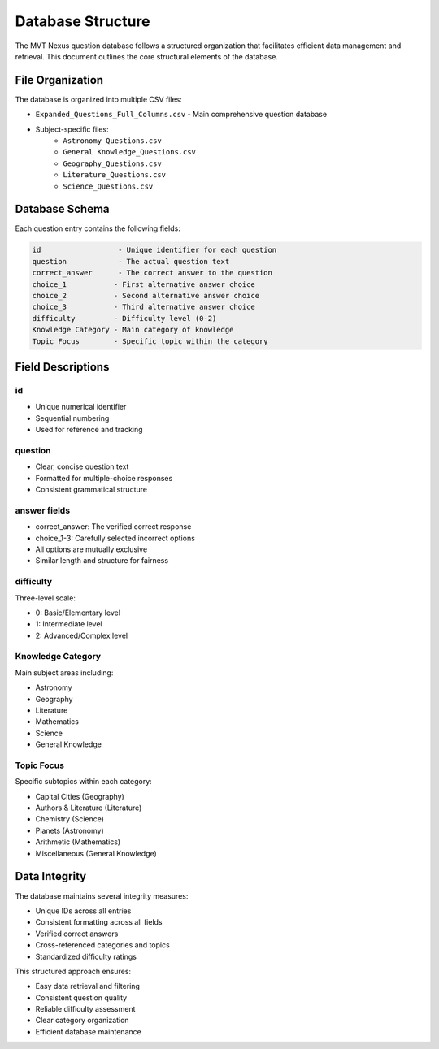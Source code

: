 Database Structure
=================

The MVT Nexus question database follows a structured organization that facilitates efficient data management and retrieval. This document outlines the core structural elements of the database.

File Organization
---------------
The database is organized into multiple CSV files:

* ``Expanded_Questions_Full_Columns.csv`` - Main comprehensive question database
* Subject-specific files:
    * ``Astronomy_Questions.csv``
    * ``General Knowledge_Questions.csv``
    * ``Geography_Questions.csv``
    * ``Literature_Questions.csv``
    * ``Science_Questions.csv``

Database Schema
-------------
Each question entry contains the following fields:

.. code-block:: text

    id                  - Unique identifier for each question
    question            - The actual question text
    correct_answer      - The correct answer to the question
    choice_1           - First alternative answer choice
    choice_2           - Second alternative answer choice
    choice_3           - Third alternative answer choice
    difficulty         - Difficulty level (0-2)
    Knowledge Category - Main category of knowledge
    Topic Focus        - Specific topic within the category

Field Descriptions
----------------

id
~~
* Unique numerical identifier
* Sequential numbering
* Used for reference and tracking

question
~~~~~~~~
* Clear, concise question text
* Formatted for multiple-choice responses
* Consistent grammatical structure

answer fields
~~~~~~~~~~~~
* correct_answer: The verified correct response
* choice_1-3: Carefully selected incorrect options
* All options are mutually exclusive
* Similar length and structure for fairness

difficulty
~~~~~~~~~
Three-level scale:

* 0: Basic/Elementary level
* 1: Intermediate level
* 2: Advanced/Complex level

Knowledge Category
~~~~~~~~~~~~~~~~
Main subject areas including:

* Astronomy
* Geography
* Literature
* Mathematics
* Science
* General Knowledge

Topic Focus
~~~~~~~~~~
Specific subtopics within each category:

* Capital Cities (Geography)
* Authors & Literature (Literature)
* Chemistry (Science)
* Planets (Astronomy)
* Arithmetic (Mathematics)
* Miscellaneous (General Knowledge)

Data Integrity
-------------
The database maintains several integrity measures:

* Unique IDs across all entries
* Consistent formatting across all fields
* Verified correct answers
* Cross-referenced categories and topics
* Standardized difficulty ratings

This structured approach ensures:

* Easy data retrieval and filtering
* Consistent question quality
* Reliable difficulty assessment
* Clear category organization
* Efficient database maintenance
